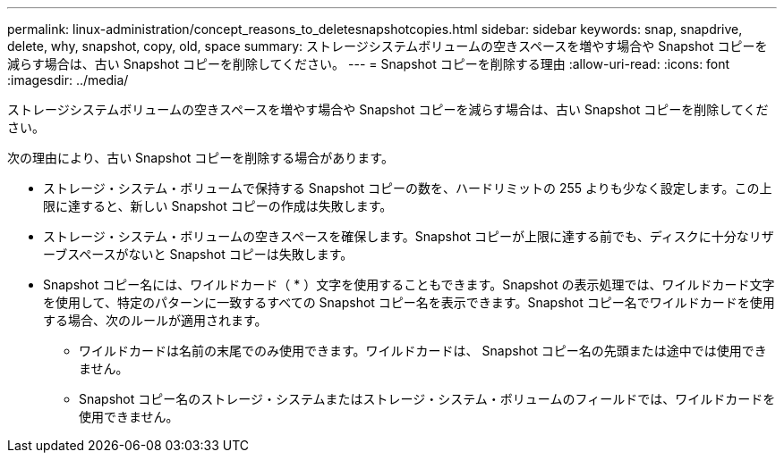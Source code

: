 ---
permalink: linux-administration/concept_reasons_to_deletesnapshotcopies.html 
sidebar: sidebar 
keywords: snap, snapdrive, delete, why, snapshot, copy, old, space 
summary: ストレージシステムボリュームの空きスペースを増やす場合や Snapshot コピーを減らす場合は、古い Snapshot コピーを削除してください。 
---
= Snapshot コピーを削除する理由
:allow-uri-read: 
:icons: font
:imagesdir: ../media/


[role="lead"]
ストレージシステムボリュームの空きスペースを増やす場合や Snapshot コピーを減らす場合は、古い Snapshot コピーを削除してください。

次の理由により、古い Snapshot コピーを削除する場合があります。

* ストレージ・システム・ボリュームで保持する Snapshot コピーの数を、ハードリミットの 255 よりも少なく設定します。この上限に達すると、新しい Snapshot コピーの作成は失敗します。
* ストレージ・システム・ボリュームの空きスペースを確保します。Snapshot コピーが上限に達する前でも、ディスクに十分なリザーブスペースがないと Snapshot コピーは失敗します。
* Snapshot コピー名には、ワイルドカード（ * ）文字を使用することもできます。Snapshot の表示処理では、ワイルドカード文字を使用して、特定のパターンに一致するすべての Snapshot コピー名を表示できます。Snapshot コピー名でワイルドカードを使用する場合、次のルールが適用されます。
+
** ワイルドカードは名前の末尾でのみ使用できます。ワイルドカードは、 Snapshot コピー名の先頭または途中では使用できません。
** Snapshot コピー名のストレージ・システムまたはストレージ・システム・ボリュームのフィールドでは、ワイルドカードを使用できません。




